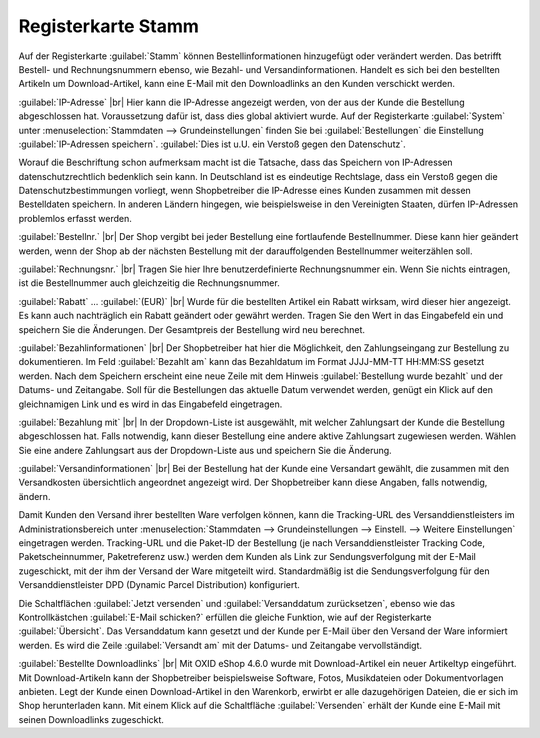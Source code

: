 ﻿Registerkarte Stamm
===================

Auf der Registerkarte :guilabel:`Stamm` können Bestellinformationen hinzugefügt oder verändert werden. Das betrifft Bestell- und Rechnungsnummern ebenso, wie Bezahl- und Versandinformationen. Handelt es sich bei den bestellten Artikeln um Download-Artikel, kann eine E-Mail mit den Downloadlinks an den Kunden verschickt werden.

.. image:: ../../media/screenshots-de/oxbald01.png
   :alt: Bestellungen - Registerkarte Stamm
   :class: with-shadow
   :height: 334
   :width: 650

:guilabel:`IP-Adresse` |br|
Hier kann die IP-Adresse angezeigt werden, von der aus der Kunde die Bestellung abgeschlossen hat. Voraussetzung dafür ist, dass dies global aktiviert wurde. Auf der Registerkarte :guilabel:`System` unter :menuselection:`Stammdaten --> Grundeinstellungen` finden Sie bei :guilabel:`Bestellungen` die Einstellung :guilabel:`IP-Adressen speichern`. :guilabel:`Dies ist u.U. ein Verstoß gegen den Datenschutz`.

Worauf die Beschriftung schon aufmerksam macht ist die Tatsache, dass das Speichern von IP-Adressen datenschutzrechtlich bedenklich sein kann. In Deutschland ist es eindeutige Rechtslage, dass ein Verstoß gegen die Datenschutzbestimmungen vorliegt, wenn Shopbetreiber die IP-Adresse eines Kunden zusammen mit dessen Bestelldaten speichern. In anderen Ländern hingegen, wie beispielsweise in den Vereinigten Staaten, dürfen IP-Adressen problemlos erfasst werden.

:guilabel:`Bestellnr.` |br|
Der Shop vergibt bei jeder Bestellung eine fortlaufende Bestellnummer. Diese kann hier geändert werden, wenn der Shop ab der nächsten Bestellung mit der darauffolgenden Bestellnummer weiterzählen soll.

:guilabel:`Rechnungsnr.` |br|
Tragen Sie hier Ihre benutzerdefinierte Rechnungsnummer ein. Wenn Sie nichts eintragen, ist die Bestellnummer auch gleichzeitig die Rechnungsnummer.

:guilabel:`Rabatt` ... :guilabel:`(EUR)` |br|
Wurde für die bestellten Artikel ein Rabatt wirksam, wird dieser hier angezeigt. Es kann auch nachträglich ein Rabatt geändert oder gewährt werden. Tragen Sie den Wert in das Eingabefeld ein und speichern Sie die Änderungen. Der Gesamtpreis der Bestellung wird neu berechnet.

:guilabel:`Bezahlinformationen` |br|
Der Shopbetreiber hat hier die Möglichkeit, den Zahlungseingang zur Bestellung zu dokumentieren. Im Feld :guilabel:`Bezahlt am` kann das Bezahldatum im Format JJJJ-MM-TT HH:MM:SS gesetzt werden. Nach dem Speichern erscheint eine neue Zeile mit dem Hinweis :guilabel:`Bestellung wurde bezahlt` und der Datums- und Zeitangabe. Soll für die Bestellungen das aktuelle Datum verwendet werden, genügt ein Klick auf den gleichnamigen Link und es wird in das Eingabefeld eingetragen.

:guilabel:`Bezahlung mit` |br|
In der Dropdown-Liste ist ausgewählt, mit welcher Zahlungsart der Kunde die Bestellung abgeschlossen hat. Falls notwendig, kann dieser Bestellung eine andere aktive Zahlungsart zugewiesen werden. Wählen Sie eine andere Zahlungsart aus der Dropdown-Liste aus und speichern Sie die Änderung.

:guilabel:`Versandinformationen` |br|
Bei der Bestellung hat der Kunde eine Versandart gewählt, die zusammen mit den Versandkosten übersichtlich angeordnet angezeigt wird. Der Shopbetreiber kann diese Angaben, falls notwendig, ändern.

Damit Kunden den Versand ihrer bestellten Ware verfolgen können, kann die Tracking-URL des Versanddienstleisters im Administrationsbereich unter :menuselection:`Stammdaten --> Grundeinstellungen --> Einstell. --> Weitere Einstellungen` eingetragen werden. Tracking-URL und die Paket-ID der Bestellung (je nach Versanddienstleister Tracking Code, Paketscheinnummer, Paketreferenz usw.) werden dem Kunden als Link zur Sendungsverfolgung mit der E-Mail zugeschickt, mit der ihm der Versand der Ware mitgeteilt wird. Standardmäßig ist die Sendungsverfolgung für den Versanddienstleister DPD (Dynamic Parcel Distribution) konfiguriert.

Die Schaltflächen :guilabel:`Jetzt versenden` und :guilabel:`Versanddatum zurücksetzen`, ebenso wie das Kontrollkästchen :guilabel:`E-Mail schicken?` erfüllen die gleiche Funktion, wie auf der Registerkarte :guilabel:`Übersicht`. Das Versanddatum kann gesetzt und der Kunde per E-Mail über den Versand der Ware informiert werden. Es wird die Zeile :guilabel:`Versandt am` mit der Datums- und Zeitangabe vervollständigt.

:guilabel:`Bestellte Downloadlinks` |br|
Mit OXID eShop 4.6.0 wurde mit Download-Artikel ein neuer Artikeltyp eingeführt. Mit Download-Artikeln kann der Shopbetreiber beispielsweise Software, Fotos, Musikdateien oder Dokumentvorlagen anbieten. Legt der Kunde einen Download-Artikel in den Warenkorb, erwirbt er alle dazugehörigen Dateien, die er sich im Shop herunterladen kann. Mit einem Klick auf die Schaltfläche :guilabel:`Versenden` erhält der Kunde eine E-Mail mit seinen Downloadlinks zugeschickt.

.. seealso:: `Datenschutz: Dürfen Online-Händler IP-Adressen ihrer Kunden speichern? <http://shop.trustedshops.com/de/rechtstipps/datenschutz-duerfen-online-haendler-ip-adressen-ihrer-kunden-speichern>`_ (Trusted Shops) | `Features/oxCounter implementation <http://oxidforge.org/en/oxcounter-implementation.html>`_ (OXIDforge, englischsprachig)

.. Intern: oxbald, Status:, F1: order_main.html